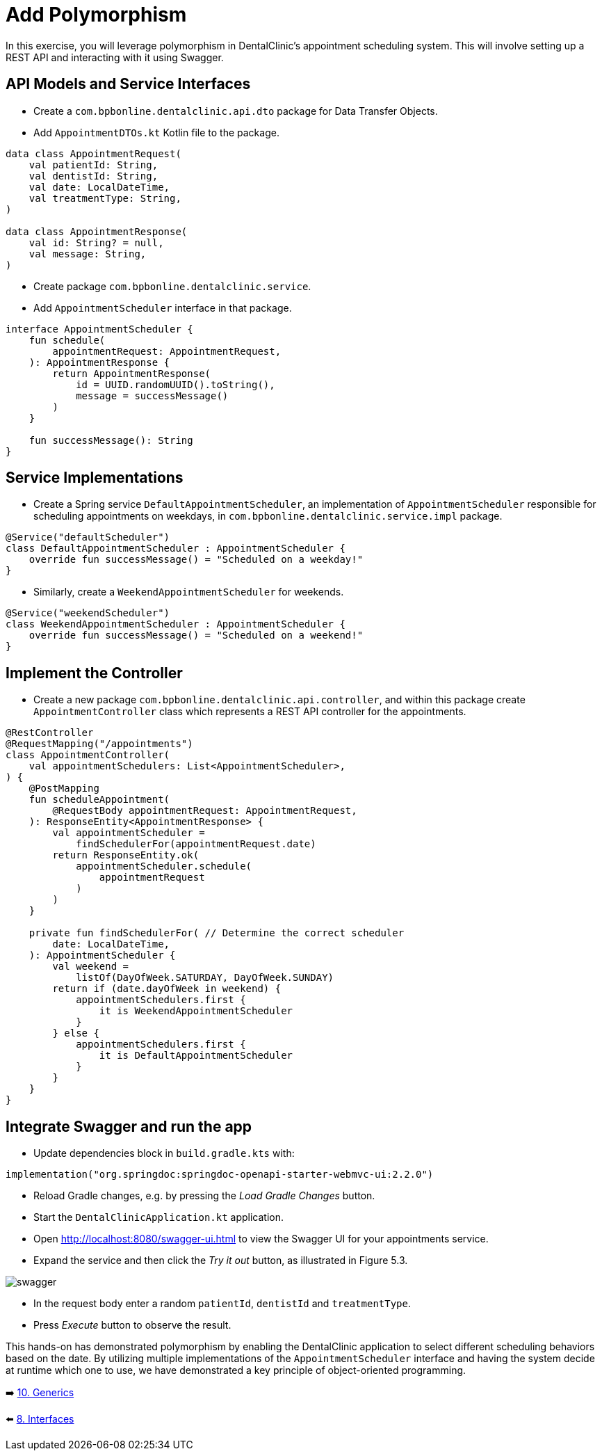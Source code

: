 = Add Polymorphism
:sectanchors:

In this exercise, you will leverage polymorphism in DentalClinic's appointment scheduling system. This will involve setting up a REST API and interacting with it using Swagger.

== API Models and Service Interfaces

- Create a `com.bpbonline.dentalclinic.api.dto` package for Data Transfer Objects.
- Add `AppointmentDTOs.kt` Kotlin file to the package.

[source,kotlin]
----
data class AppointmentRequest(
    val patientId: String,
    val dentistId: String,
    val date: LocalDateTime,
    val treatmentType: String,
)

data class AppointmentResponse(
    val id: String? = null,
    val message: String,
)
----

- Create package `com.bpbonline.dentalclinic.service`.
- Add `AppointmentScheduler` interface in that package.

[source,kotlin]
----
interface AppointmentScheduler {
    fun schedule(
        appointmentRequest: AppointmentRequest,
    ): AppointmentResponse {
        return AppointmentResponse(
            id = UUID.randomUUID().toString(),
            message = successMessage()
        )
    }

    fun successMessage(): String
}
----

== Service Implementations

- Create a Spring service `DefaultAppointmentScheduler`, an implementation of `AppointmentScheduler` responsible for scheduling appointments on weekdays, in `com.bpbonline.dentalclinic.service.impl` package.

[source,kotlin]
----
@Service("defaultScheduler")
class DefaultAppointmentScheduler : AppointmentScheduler {
    override fun successMessage() = "Scheduled on a weekday!"
}
----

- Similarly, create a `WeekendAppointmentScheduler` for weekends.

[source,kotlin]
----
@Service("weekendScheduler")
class WeekendAppointmentScheduler : AppointmentScheduler {
    override fun successMessage() = "Scheduled on a weekend!"
}
----

== Implement the Controller

- Create a new package `com.bpbonline.dentalclinic.api.controller`, and within this package create `AppointmentController` class which represents a REST API controller for the appointments.

[source,kotlin]
----
@RestController
@RequestMapping("/appointments")
class AppointmentController(
    val appointmentSchedulers: List<AppointmentScheduler>,
) {
    @PostMapping
    fun scheduleAppointment(
        @RequestBody appointmentRequest: AppointmentRequest,
    ): ResponseEntity<AppointmentResponse> {
        val appointmentScheduler =
            findSchedulerFor(appointmentRequest.date)
        return ResponseEntity.ok(
            appointmentScheduler.schedule(
                appointmentRequest
            )
        )
    }

    private fun findSchedulerFor( // Determine the correct scheduler
        date: LocalDateTime,
    ): AppointmentScheduler {
        val weekend =
            listOf(DayOfWeek.SATURDAY, DayOfWeek.SUNDAY)
        return if (date.dayOfWeek in weekend) {
            appointmentSchedulers.first {
                it is WeekendAppointmentScheduler
            }
        } else {
            appointmentSchedulers.first {
                it is DefaultAppointmentScheduler
            }
        }
    }
}

----

== Integrate Swagger and run the app

- Update dependencies block in `build.gradle.kts` with:

[source,kotlin]
----
implementation("org.springdoc:springdoc-openapi-starter-webmvc-ui:2.2.0")
----

- Reload Gradle changes, e.g. by pressing the _Load Gradle Changes_ button.
- Start the `DentalClinicApplication.kt` application.
- Open http://localhost:8080/swagger-ui.html to view the Swagger UI for your appointments service.
- Expand the service and then click the _Try it out_ button, as illustrated in Figure 5.3.

image::images/957_5_3.png[swagger]

- In the request body enter a random `patientId`, `dentistId` and `treatmentType`.
- Press _Execute_ button to observe the result.

This hands-on has demonstrated polymorphism by enabling the DentalClinic application to select different scheduling behaviors based on the date. By utilizing multiple implementations of the `AppointmentScheduler` interface and having the system decide at runtime which one to use, we have demonstrated a key principle of object-oriented programming.

➡️ link:./10-generics.adoc[10. Generics]

⬅️ link:./8-interfaces.adoc[8. Interfaces]
